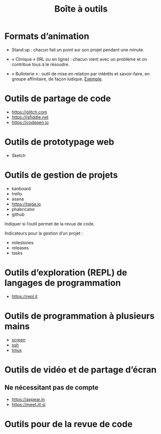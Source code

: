 #+title: Boîte à outils

* Formats d’animation

- Stand up : chacun fait un point sur son projet pendant une minute.

- « Clinique » (IRL ou en ligne) : chacun vient avec un problème et on
  contribue tous à le résoudre.

- « Bulloterie » : outil de mise en relation par intérêts et
  savoir-faire, en groupe affinitaire, de façon ludique. [[http://wiki.mainstenant.org/wiki/la-bulloterie-experimentation-du-4-et-5-novembre][Exemple]].

* Outils de partage de code

- https://glitch.com
- https://jsfiddle.net
- https://codepen.io

* Outils de prototypage web

- Sketch

* Outils de gestion de projets

- kanboard
- trello
- asana
- https://taiga.io
- phabricator
- github

Indiquer si l’outil permet de la revue de code.

Indicateurs pour la gestion d’un projet :

- milestones
- releases
- tasks

* Outils d’exploration (REPL) de langages de programmation

- https://repl.it

* Outils de programmation à plusieurs mains

- [[https://fr.wikipedia.org/wiki/GNU_Screen][screen]]
- [[https://fr.wikipedia.org/wiki/Secure_Shell][ssh]]
- [[https://tmux.github.io/][tmux]]

* Outils de vidéo et de partage d’écran

** Ne nécessitant pas de compte

- https://appear.in
- https://meet.jit.si

* Outils pour de la revue de code

